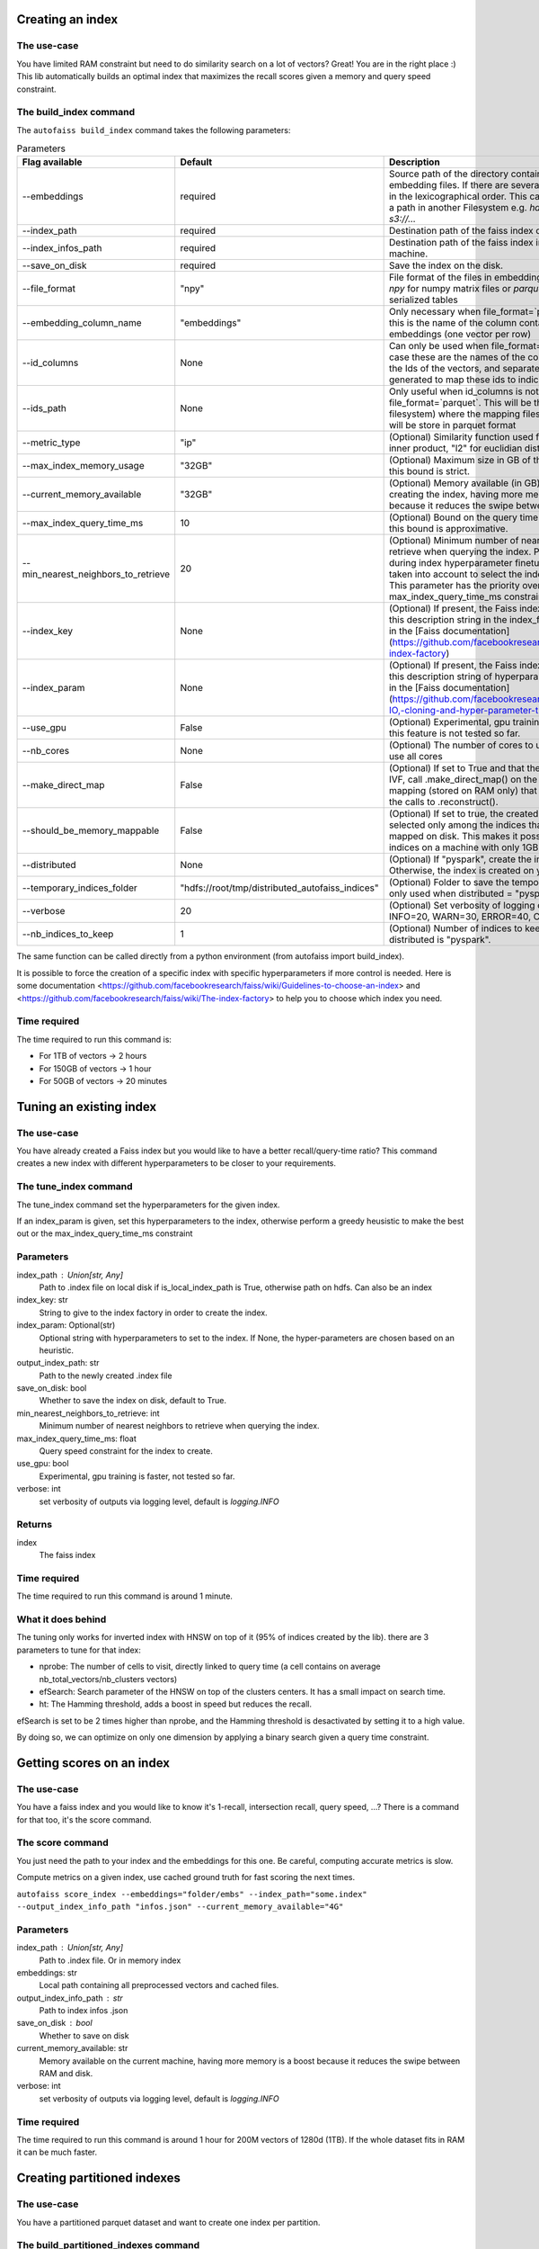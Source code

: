
Creating an index
=================

The use-case
------------

You have limited RAM constraint but need to do similarity search on a lot of vectors?
Great! You are in the right place :) This lib automatically builds an optimal index that maximizes the
recall scores given a memory and query speed constraint.

The build_index command
--------------------

The ``autofaiss build_index`` command takes the following parameters:

.. list-table:: Parameters
    :widths: 50 50 100
    :header-rows: 1

    * - Flag available
      - Default
      - Description
    * - --embeddings
      - required
      - Source path of the directory containing your .npy embedding files. If there are several files, they are read in the lexicographical order. This can be a local path or a path in another Filesystem e.g. `hdfs://root/...` or `s3://...`
    * - --index_path
      - required
      - Destination path of the faiss index on local machine.
    * - --index_infos_path
      - required
      - Destination path of the faiss index infos on local machine.
    * - --save_on_disk
      - required
      - Save the index on the disk.
    * - --file_format
      - "npy"
      - File format of the files in embeddings. Can be either `npy` for numpy matrix files or `parquet` for parquet serialized tables
    * - --embedding_column_name
      - "embeddings"
      - Only necessary when file_format=`parquet` In this case this is the name of the column containing the embeddings (one vector per row)
    * - --id_columns
      - None
      - Can only be used when file_format=`parquet`. In this case these are the names of the columns containing the Ids of the vectors, and separate files will be generated to map these ids to indices in the KNN index
    * - --ids_path
      - None
      - Only useful when id_columns is not None and file_format=`parquet`. This will be the path (in any filesystem) where the mapping files Ids->vector index will be store in parquet format
    * - --metric_type
      - "ip"
      - (Optional) Similarity function used for query: ("ip" for inner product, "l2" for euclidian distance)
    * - --max_index_memory_usage
      - "32GB"
      - (Optional) Maximum size in GB of the created index, this bound is strict.
    * - --current_memory_available
      - "32GB"
      - (Optional) Memory available (in GB) on the machine creating the index, having more memory is a boost because it reduces the swipe between RAM and disk.
    * - --max_index_query_time_ms
      - 10
      - (Optional) Bound on the query time for KNN search, this bound is approximative.
    * - --min_nearest_neighbors_to_retrieve
      - 20
      - (Optional) Minimum number of nearest neighbors to retrieve when querying the index. Parameter used only during index hyperparameter finetuning step, it is not taken into account to select the indexing algorithm. This parameter has the priority over the max_index_query_time_ms constraint.
    * - --index_key
      - None
      - (Optional) If present, the Faiss index will be build using this description string in the index_factory, more detail in the [Faiss documentation](https://github.com/facebookresearch/faiss/wiki/The-index-factory)
    * - --index_param
      - None
      - (Optional) If present, the Faiss index will be set using this description string of hyperparameters, more detail in the [Faiss documentation](https://github.com/facebookresearch/faiss/wiki/Index-IO,-cloning-and-hyper-parameter-tuning)
    * - --use_gpu
      - False
      - (Optional) Experimental, gpu training can be faster, but this feature is not tested so far.
    * - --nb_cores
      - None
      - (Optional) The number of cores to use, by default will use all cores
    * - --make_direct_map
      - False
      - (Optional) If set to True and that the created index is an IVF, call .make_direct_map() on the index to build a mapping (stored on RAM only) that speeds up greatly the calls to .reconstruct().
    * - --should_be_memory_mappable
      - False
      - (Optional) If set to true, the created index will be selected only among the indices that can be memory-mapped on disk. This makes it possible to use 50GB indices on a machine with only 1GB of RAM.
    * - --distributed
      - None
      - (Optional) If "pyspark", create the index using pyspark. Otherwise, the index is created on your local machine.
    * - --temporary_indices_folder
      - "hdfs://root/tmp/distributed_autofaiss_indices"
      - (Optional) Folder to save the temporary small indices, only used when distributed = "pyspark"
    * - --verbose
      - 20
      - (Optional) Set verbosity of logging output: DEBUG=10, INFO=20, WARN=30, ERROR=40, CRITICAL=50
    * - --nb_indices_to_keep
      - 1
      - (Optional) Number of indices to keep at most when distributed is "pyspark".

.. _Faiss documentation: https://github.com/facebookresearch/faiss/wiki/The-index-factory

The same function can be called directly from a python environment (from autofaiss import build_index).

It is possible to force the creation of a specific index with specific hyperparameters if more control is needed.
Here is some documentation <https://github.com/facebookresearch/faiss/wiki/Guidelines-to-choose-an-index> and
<https://github.com/facebookresearch/faiss/wiki/The-index-factory> to help you to choose which index you need.

Time required
-------------

The time required to run this command is:  

* For 1TB of vectors -> 2 hours  
* For 150GB of vectors -> 1 hour  
* For 50GB of vectors -> 20 minutes 

Tuning an existing index
========================

The use-case
------------

You have already created a Faiss index but you would like to have a better recall/query-time ratio?
This command creates a new index with different hyperparameters to be closer to your requirements.

The tune_index command
------------------

The tune_index command set the hyperparameters for the given index.

If an index_param is given, set this hyperparameters to the index,
otherwise perform a greedy heusistic to make the best out or the max_index_query_time_ms constraint

Parameters
----------
index_path : Union[str, Any]
    Path to .index file on local disk if is_local_index_path is True,
    otherwise path on hdfs.
    Can also be an index
index_key: str
    String to give to the index factory in order to create the index.
index_param: Optional(str)
    Optional string with hyperparameters to set to the index.
    If None, the hyper-parameters are chosen based on an heuristic.
output_index_path: str
    Path to the newly created .index file
save_on_disk: bool
    Whether to save the index on disk, default to True.
min_nearest_neighbors_to_retrieve: int
    Minimum number of nearest neighbors to retrieve when querying the index.
max_index_query_time_ms: float
    Query speed constraint for the index to create.
use_gpu: bool
    Experimental, gpu training is faster, not tested so far.
verbose: int
    set verbosity of outputs via logging level, default is `logging.INFO`

Returns
-------
index
    The faiss index

Time required
-------------

The time required to run this command is around 1 minute.

What it does behind
-------------------

The tuning only works for inverted index with HNSW on top of it (95% of indices created by the lib).
there are 3 parameters to tune for that index:

- nprobe:      The number of cells to visit, directly linked to query time (a cell contains on average nb_total_vectors/nb_clusters vectors)
- efSearch:    Search parameter of the HNSW on top of the clusters centers. It has a small impact on search time.
- ht:          The Hamming threshold, adds a boost in speed but reduces the recall.

efSearch is set to be 2 times higher than nprobe, and the Hamming threshold is desactivated by setting it to a high value.

By doing so, we can optimize on only one dimension by applying a binary search given a query time constraint.


Getting scores on an index
==========================

The use-case
------------

You have a faiss index and you would like to know it's 1-recall, intersection recall, query speed, ...?
There is a command for that too, it's the score command.

The score command
-----------------

You just need the path to your index and the embeddings for this one.
Be careful, computing accurate metrics is slow.

Compute metrics on a given index, use cached ground truth for fast scoring the next times.

``autofaiss score_index --embeddings="folder/embs" --index_path="some.index" --output_index_info_path "infos.json" --current_memory_available="4G"``

Parameters
----------
index_path : Union[str, Any]
    Path to .index file. Or in memory index
embeddings: str
    Local path containing all preprocessed vectors and cached files.
output_index_info_path : str
    Path to index infos .json
save_on_disk : bool
    Whether to save on disk
current_memory_available: str
    Memory available on the current machine, having more memory is a boost
    because it reduces the swipe between RAM and disk.
verbose: int
    set verbosity of outputs via logging level, default is `logging.INFO`


Time required
-------------

The time required to run this command is around 1 hour for 200M vectors of 1280d (1TB).  
If the whole dataset fits in RAM it can be much faster.


Creating partitioned indexes
============================

The use-case
------------

You have a partitioned parquet dataset and want to create one index per partition.

The build_partitioned_indexes command
-------------------------------------

The ``autofaiss build_partitioned_indexes`` command takes the following parameters:

.. list-table:: Parameters
    :widths: 50 50 100
    :header-rows: 1

    * - Flag available
      - Default
      - Description
    * - --partitions
      - required
      - List of partitions containing embeddings. Paths can be local paths or paths in another Filesystem e.g. `hdfs://root/...` or `s3://...`.
    * - --output_root_dir
      - required
      - Output root directory where indexes, metrics and ids will be written.
    * - --embedding_column_name
      - "embedding"
      - Parquet dataset column name containing embeddings.
    * - --id_columns
      - None
      - Parquet dataset column name(s) that are used as IDs for embeddings. A mapping from these IDs to faiss indices will be written in separate files.
    * - --max_index_query_time_ms
      - 10
      - Bound on the query time for KNN search, this bound is approximative.
    * - --max_index_memory_usage
      - 16GB
      - Maximum size allowed for the index, this bound is strict.
    * - --min_nearest_neighbors_to_retrieve
      - 20
      - Minimum number of nearest neighbors to retrieve when querying the index. Parameter used only during index hyperparameter finetuning step, it is not taken into account to select the indexing algorithm. This parameter has the priority over the max_index_query_time_ms constraint.
    * - --current_memory_available
      - 32GB
      - Memory available on the machine creating the index, having more memory is a boost because it reduces the swipe between RAM and disk.
    * - --use_gpu
      - False
      - Experimental, gpu training is faster, not tested so far.
    * - --metric_type
      - ip
      - Similarity function used for query: "ip" for inner product or "l2" for euclidean distance.
    * - --nb_cores
      - None
      - Number of cores to use. Will try to guess the right number if not provided.
    * - --make_direct_map
      - False
      - Create a direct map allowing reconstruction of embeddings. This is only needed for IVF indices. Note that might increase the RAM usage (approximately 8GB for 1 billion embeddings).
    * - --should_be_memory_mappable
      - False
      - If set to true, the created index will be selected only among the indices that can be memory-mapped on disk. This makes it possible to use 50GB indices on a machine with only 1GB of RAM. Default to False.
    * - --temp_root_dir
      - "hdfs://root/tmp/distributed_autofaiss_indices"
      - Temporary directory that will be used to store intermediate results/computation.
    * - --verbose
      - logging.INFO
      - set verbosity of outputs via logging level, default is `logging.INFO`.
    * - --nb_splits_per_big_index
      - 1
      - Number of indices to split a big index into. This allows you building indices bigger than `current_memory_available`.   
    * - --big_index_threshold
      - 5_000_000
      - Threshold used to define big indexes. Indexes with more `than big_index_threshold` embeddings are considered big indexes.
    * - --maximum_nb_threads
      - 256
      - Maximum number of threads to parallelize index creation.

What it does behind
-------------------

For each partition of the partitioned dataset, one index will be trained and populated with vectors of the partition.
All indexes are created in parallel. Also, for big partitions (with more than `big_index_threshold` vectors), vectors will be added in a distributed way to indexes.
